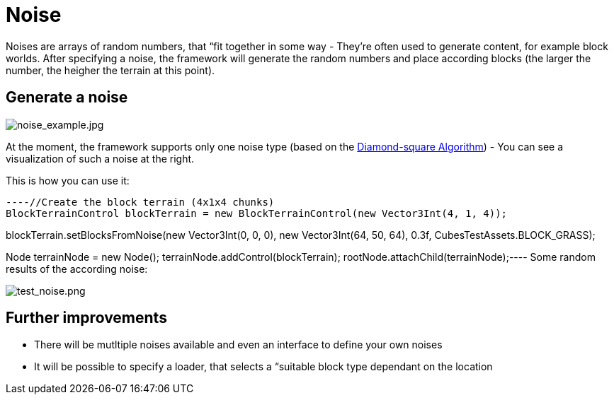 

= Noise

Noises are arrays of random numbers, that “fit together in some way - They're often used to generate content, for example block worlds. After specifying a noise, the framework will generate the random numbers and place according blocks (the larger the number, the heigher the terrain at this point).






== Generate a noise


image::http///destroflyer.mania-community.de/other/imagehost/cubes/noise_example.jpg[noise_example.jpg,with="",height="",align="right"]

At the moment, the framework supports only one noise type (based on the link:http://en.wikipedia.org/wiki/Diamond-square_algorithm[Diamond-square Algorithm]) - You can see a visualization of such a noise at the right.


This is how you can use it:


[source,java]
----//Create the block terrain (4x1x4 chunks)
BlockTerrainControl blockTerrain = new BlockTerrainControl(new Vector3Int(4, 1, 4));

//Specify location, size, roughness and the block class
//(The smaller the roughness, the flatter the generated terrain)
blockTerrain.setBlocksFromNoise(new Vector3Int(0, 0, 0), new Vector3Int(64, 50, 64), 0.3f, CubesTestAssets.BLOCK_GRASS);

//Add the block terrain to a node
Node terrainNode = new Node();
terrainNode.addControl(blockTerrain);
rootNode.attachChild(terrainNode);----
Some random results of the according noise:


image:http///destroflyer.mania-community.de/other/imagehost/cubes/test_noise.png[test_noise.png,with="800",height=""]



== Further improvements

*  There will be mutltiple noises available and even an interface to define your own noises
*  It will be possible to specify a loader, that selects a “suitable block type dependant on the location
